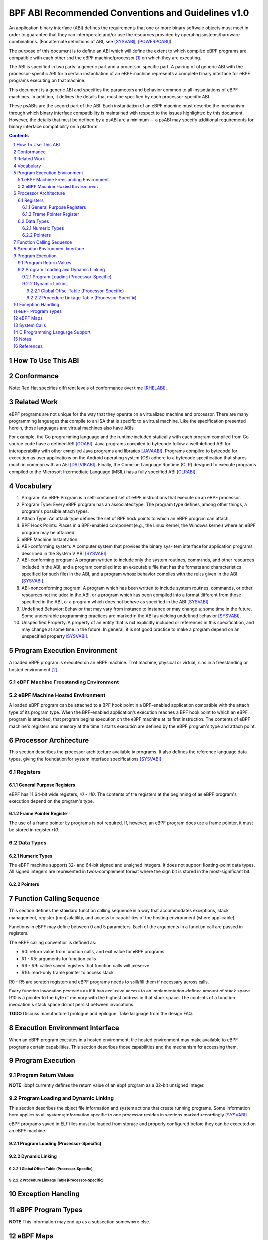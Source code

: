 ===================================================
BPF ABI Recommended Conventions and Guidelines v1.0
===================================================

An application binary interface (ABI) defines the requirements that one or more binary software
objects must meet in order to guarantee that they can interoperate and/or use the resources provided
by operating systems/hardware combinations.  (For alternate definitions of ABI, see
[SYSVABI]_, [POWERPCABI]_)

The purpose of this document is to define an ABI which will define the extent to which compiled
eBPF programs are compatible with each other and the eBPF machine/processor [#]_ on which they
are executing.

The ABI is specified in two parts: a generic part and a processor-specific part.
A pairing of of generic ABI with the processor-specific ABI for a certain instantiation
of an eBPF machine represents a complete binary interface for eBPF programs executing
on that machine.

This document is a generic ABI and specifies the parameters and behavior common to all
instantiations of eBPF machines. In addition, it defines the details that must be specified by each
processor-specific ABI. 

These psABIs are the second part of the ABI. Each instantiation of an eBPF machine must
describe the mechanism through which binary interface compatibility is maintained with
respect to the issues highlighted by this document. However, the details that must be
defined by a psABI are a minimum -- a psABI may specify additional requirements for binary
interface compatibility on a platform.

.. contents::
.. sectnum::

How To Use This ABI
===================

Conformance
===========

Note: Red Hat specifies different levels of conformance over time [RHELABI]_.

Related Work
============
eBPF programs are not unique for the way that they operate on a virtualized machine and processor.
There are many programming languages that compile to an ISA that is specific to a virtual machine.
Like the specification presented herein, those languages and virtual machines also have ABIs.

For example, the Go programming language and the runtime included statically with each program compiled
from Go source code have a defined ABI [GOABI]_. Java programs compiled to bytecode follow a well-defined
ABI for interoperability with other compiled Java programs and libraries [JAVAABI]_. Programs compiled to
bytecode for execution as user applications on the Android operating system (OS) adhere to a bytecode
specification that shares much in common with an ABI [DALVIKABI]_. Finally, the Common Language Runtime (CLR)
designed to execute programs compiled to the Microsoft Intermediate Language (MSIL) has a fully specified
ABI [CLRABI]_.

Vocabulary
==========

#. Program: An eBPF Program is a self-contained set of eBPF instructions that execute
   on an eBPF processor.
#. Program Type: Every eBPF program has an associated type. The program type defines, among other things,
   a program's possible attach types.
#. Attach Type: An attach type defines the set of BPF hook points to which an eBPF
   program can attach.
#. BPF Hook Points: Places in a BPF-enabled component (e.g., the Linux Kernel, the Windows kernel) where
   an eBPF program may be attached.
#. eBPF Machine Instantiation: 
#. ABI-conforming system: A computer system that provides the binary sys- tem interface for application
   programs described in the System V ABI [SYSVABI]_.
#. ABI-conforming program: A program written to include only the system routines, commands, and other
   resources included in the ABI, and a program compiled into an executable file that has the formats
   and characteristics specified for such files in the ABI, and a program whose behavior complies with
   the rules given in the ABI [SYSVABI]_.
#. ABI-nonconforming program: A program which has been written to include system routines, commands, or
   other resources not included in the ABI, or a program which has been compiled into a format different
   from those specified in the ABI, or a program which does not behave as specified in the ABI [SYSVABI]_.
#. Undefined Behavior: Behavior that may vary from instance to instance or may change at some time in the future.
   Some undesirable programming practices are marked in the ABI as yielding undefined behavior [SYSVABI]_. 
#. Unspecified Property: A property of an entity that is not explicitly included or referenced in this specification,
   and may change at some time in the future. In general, it is not good practice to make a program depend
   on an unspecified property [SYSVABI]_.

Program Execution Environment
=============================

A loaded eBPF program is executed on an eBPF machine. That machine, physical or virtual, runs in a freestanding
or hosted environment [#]_.

eBPF Machine Freestanding Environment
-------------------------------------


eBPF Machine Hosted Environment
-------------------------------

A loaded eBPF program can be attached to a BPF hook point in a BPF-enabled application
compatible with the attach type of its program type. When the BPF-enabled application's
execution reaches a BPF hook point to which an eBPF program is attached, that program
begins execution on the eBPF machine at its first instruction. The contents of eBPF machine's
registers and memory at the time it starts execution are defined by the eBPF program's
type and attach point.

Processor Architecture
======================

This section describes the processor architecture available
to programs. It also defines the reference language data types, giving the
foundation for system interface specifications [SYSVABI]_

Registers
---------

General Purpose Registers
^^^^^^^^^^^^^^^^^^^^^^^^^
eBPF has 11 64-bit wide registers, `r0` - `r10`. The contents of the registers
at the beginning of an eBPF program's execution depend on the program's type.

Frame Pointer Register
^^^^^^^^^^^^^^^^^^^^^^
The use of a frame pointer by programs is not required. If, however, an eBPF program
does use a frame pointer, it must be stored in register `r10`.

Data Types
----------

Numeric Types
^^^^^^^^^^^^^

The eBPF machine supports 32- and 64-bit signed and unsigned integers. It does 
not support floating-point data types. All signed integers are represented in
twos-complement format where the sign bit is stored in the most-significant
bit.

Pointers
^^^^^^^^

Function Calling Sequence
=========================
This section defines the standard function calling sequence in a way that
accommodates exceptions, stack management, register (non)volatility, and access
to capabilities of the hosting environment (where applicable).

Functions in eBPF may define between 0 and 5 parameters. Each of the arguments in
a function call are passed in registers.

The eBPF calling convention is defined as:

* R0: return value from function calls, and exit value for eBPF programs
* R1 - R5: arguments for function calls
* R6 - R9: callee saved registers that function calls will preserve
* R10: read-only frame pointer to access stack

R0 - R5 are scratch registers and eBPF programs needs to spill/fill them if
necessary across calls.

Every function invocation proceeds as if it has exclusive access to an
implementation-defined amount of stack space. R10 is a pointer to the byte of
memory with the highest address in that stack space. The contents
of a function invocation's stack space do not persist between invocations.

**TODO** Discuss manufactured prologue and epilogue. Take language from the design FAQ.

Execution Environment Interface
===============================

When an eBPF program executes in a hosted environment, the hosted environment may make
available to eBPF programs certain capabilities. This section describes those capabilities
and the mechanism for accessing them.


Program Execution
=================

Program Return Values
---------------------

**NOTE** libbpf currently defines the return value of an ebpf program as a 32-bit unsigned integer.

Program Loading and Dynamic Linking
-----------------------------------
This section describes the object file information and system actions that create
running programs. Some information here applies to all systems; information specific
to one processor resides in sections marked accordingly [SYSVABI]_.

eBPF programs saved in ELF files must be loaded from storage and properly configured before
they can be executed on an eBPF machine. 

Program Loading (Processor-Specific)
^^^^^^^^^^^^^^^^^^^^^^^^^^^^^^^^^^^^

Dynamic Linking
^^^^^^^^^^^^^^^

Global Offset Table (Processor-Specific)
~~~~~~~~~~~~~~~~~~~~~~~~~~~~~~~~~~~~~~~~~

Procedure Linkage Table (Processor-Specific)
~~~~~~~~~~~~~~~~~~~~~~~~~~~~~~~~~~~~~~~~~~~~

Exception Handling
==================

eBPF Program Types
==================
**NOTE** This information may end up as a subsection somewhere else.

eBPF Maps
=========
**NOTE** This information may end up as a subsection somewhere else.

System Calls
============

**TODO**

C Programming Language Support
==============================

**NOTE** This section could be included in order to define the contents
of standardized processor-specific header files that would make it easier
for programmers to write programs.

Notes
=====
.. [#] The eBPF machine does not need to be a physical instantiation of a processor. In fact, many instantiations of eBPF machines are virtual.
.. [#] See the [CSTD]_ for the inspiration for this distinction.

References
==========

.. [SYSVABI] System V Application Binary Interface - Edition 4.1. SCO Developer Specs. The Santa Cruz Operation. 1997. https://www.sco.com/developers/devspecs/gabi41.pdf
.. [POWERPCABI] Developing PowerPC Embedded Application Binary Interface (EABI) Compliant Programs. PowerPC Embedded Processors Application Note. IBM. 1998. http://class.ece.iastate.edu/arun/Cpre381_Sp06/lab/labw12a/eabi_app.pdf
.. [GOABI] Go internal ABI specification. Go Source Code. No authors. 2023. https://go.googlesource.com/go/+/refs/heads/master/src/cmd/compile/abi-internal.md
.. [JAVAABI] The Java (r) Language Specification - Java SE 7 Edition. Gosling, James et. al. Oracle. 2013. https://docs.oracle.com/javase/specs/jls/se7/html/index.html
.. [DALVIKABI] Dalvik Bytecode. Android Core Runtime Documentation. No authors. Google. 2022. https://source.android.com/docs/core/runtime/dalvik-bytecode
.. [CLRABI] CLR ABI. The Book of the Runtime. No authors. Microsoft. 2023. https://github.com/dotnet/coreclr/blob/master/Documentation/botr/clr-abi.md. 
.. [CSTD] International Standard: Programming Languages - C. ISO/IEC. 2018. https://www.open-std.org/jtc1/sc22/wg14/www/docs/n2310.pdf.
.. [RHELABI] Red Hat Enterprise Linux 8: Application Compatibility Guide. Red Hat. 2023. https://access.redhat.com/articles/rhel8-abi-compatibility 


